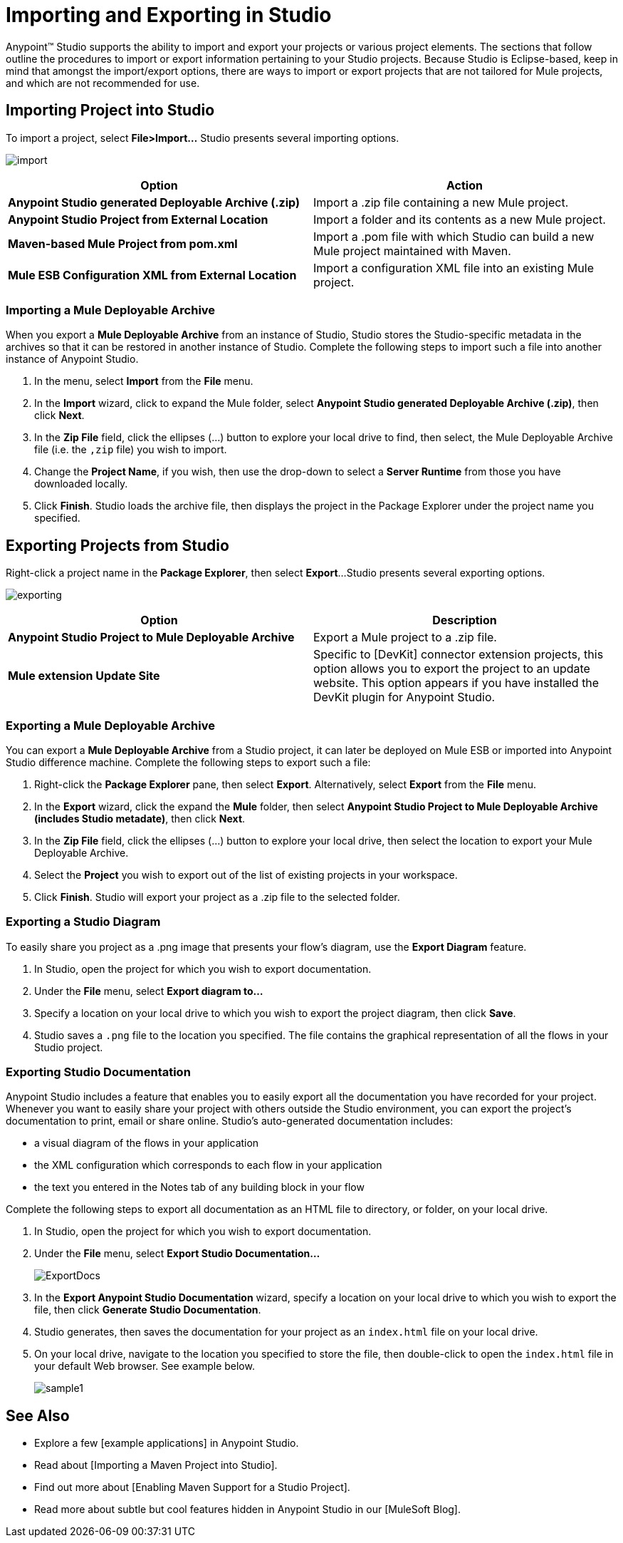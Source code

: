 = Importing and Exporting in Studio

Anypoint(TM) Studio supports the ability to import and export your projects or various project elements. The sections that follow outline the procedures to import or export information pertaining to your Studio projects. Because Studio is Eclipse-based, keep in mind that amongst the import/export options, there are ways to import or export projects that are not tailored for Mule projects, and which are not recommended for use.

== Importing Project into Studio

To import a project, select *File>Import...* Studio presents several importing options.

image:import.png[import]

[width="100%",cols=",",options="header"]
|===
|Option |Action
|*Anypoint Studio generated Deployable Archive (.zip)* |Import a .zip file containing a new Mule project.
|*Anypoint Studio Project from External Location* |Import a folder and its contents as a new Mule project.
|*Maven-based Mule Project from pom.xml* |Import a .pom file with which Studio can build a new Mule project maintained with Maven.
|*Mule ESB Configuration XML from External Location* |Import a configuration XML file into an existing Mule project.
|===

=== Importing a Mule Deployable Archive

When you export a *Mule Deployable Archive* from an instance of Studio, Studio stores the Studio-specific metadata in the archives so that it can be restored in another instance of Studio. Complete the following steps to import such a file into another instance of Anypoint Studio.

. In the menu, select *Import* from the *File* menu.

. In the *Import* wizard, click to expand the Mule folder, select *Anypoint Studio generated Deployable Archive (.zip)*, then click *Next*.

. In the *Zip File* field, click the ellipses (...) button to explore your local drive to find, then select, the Mule Deployable Archive file (i.e. the `,zip` file) you wish to import.

. Change the *Project Name*, if you wish, then use the drop-down to select a *Server Runtime* from those you have downloaded locally.

. Click *Finish*. Studio loads the archive file, then displays the project in the Package Explorer under the project name you specified.

== Exporting Projects from Studio

Right-click a project name in the *Package Explorer*, then select *Export*...Studio presents several exporting options.

image:exporting.png[exporting]

[width="100%",cols=",",options="header"]
|===
|Option |Description
|*Anypoint Studio Project to Mule Deployable Archive* |Export a Mule project to a .zip file.
|*Mule extension Update Site* |Specific to [DevKit] connector extension projects, this option allows you to export the project to an update website. This option appears if you have installed the DevKit plugin for Anypoint Studio.
|===

=== Exporting a Mule Deployable Archive

You can export a *Mule Deployable Archive* from a Studio project, it can later be deployed on Mule ESB or imported into Anypoint Studio difference machine. Complete the following steps to export such a file:

. Right-click the *Package Explorer* pane, then select *Export*. Alternatively, select *Export* from the *File* menu.

. In the *Export* wizard, click the expand the *Mule* folder, then select *Anypoint Studio Project to Mule Deployable Archive (includes Studio metadate)*, then click *Next*.

. In the *Zip File* field, click the ellipses (...) button to explore your local drive, then select the location to export your Mule Deployable Archive.

. Select the *Project* you wish to export out of the list of existing projects in your workspace.

. Click *Finish*. Studio will export your project as a .zip file to the selected folder.

=== Exporting a Studio Diagram

To easily share you project as a .png image that presents your flow's diagram, use the *Export Diagram* feature.

. In Studio, open the project for which you wish to export documentation.

. Under the *File* menu, select *Export diagram to...*

. Specify a location on your local drive to which you wish to export the project diagram, then click *Save*.

. Studio saves a `.png` file to the location you specified. The file contains the graphical representation of all the flows in your Studio project.

=== Exporting Studio Documentation

Anypoint Studio includes a feature that enables you to easily export all the documentation you have recorded for your project. Whenever you want to easily share your project with others outside the Studio environment, you can export the project's documentation to print, email or share online. Studio's auto-generated documentation includes:

* a visual diagram of the flows in your application

* the XML configuration which corresponds to each flow in your application

* the text you entered in the Notes tab of any building block in your flow

Complete the following steps to export all documentation as an HTML file to directory, or folder, on your local drive.

. In Studio, open the project for which you wish to export documentation.

. Under the *File* menu, select *Export Studio Documentation...*
+
image:ExportDocs.png[ExportDocs]

. In the *Export Anypoint Studio Documentation* wizard, specify a location on your local drive to which you wish to export the file, then click *Generate Studio Documentation*.

. Studio generates, then saves the documentation for your project as an `index.html` file on your local drive.

. On your local drive, navigate to the location you specified to store the file, then double-click to open the `index.html` file in your default Web browser. See example below.
+
image:sample1.png[sample1]

== See Also

* Explore a few [example applications] in Anypoint Studio.

* Read about [Importing a Maven Project into Studio].

* Find out more about [Enabling Maven Support for a Studio Project].

* Read more about subtle but cool features hidden in Anypoint Studio in our [MuleSoft Blog].
